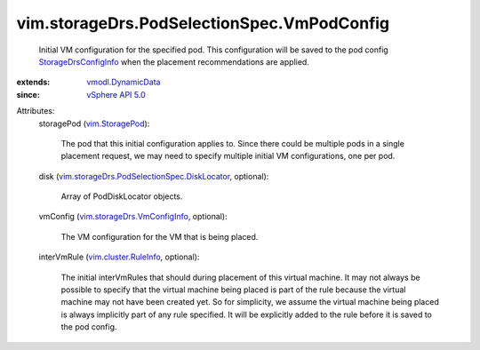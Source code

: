 .. _vim.StoragePod: ../../../vim/StoragePod.rst

.. _vSphere API 5.0: ../../../vim/version.rst#vimversionversion7

.. _vmodl.DynamicData: ../../../vmodl/DynamicData.rst

.. _vim.cluster.RuleInfo: ../../../vim/cluster/RuleInfo.rst

.. _StorageDrsConfigInfo: ../../../vim/storageDrs/ConfigInfo.rst

.. _vim.storageDrs.VmConfigInfo: ../../../vim/storageDrs/VmConfigInfo.rst

.. _vim.storageDrs.PodSelectionSpec.DiskLocator: ../../../vim/storageDrs/PodSelectionSpec/DiskLocator.rst


vim.storageDrs.PodSelectionSpec.VmPodConfig
===========================================
  Initial VM configuration for the specified pod. This configuration will be saved to the pod config `StorageDrsConfigInfo`_ when the placement recommendations are applied.
:extends: vmodl.DynamicData_
:since: `vSphere API 5.0`_

Attributes:
    storagePod (`vim.StoragePod`_):

       The pod that this initial configuration applies to. Since there could be multiple pods in a single placement request, we may need to specify multiple initial VM configurations, one per pod.
    disk (`vim.storageDrs.PodSelectionSpec.DiskLocator`_, optional):

       Array of PodDiskLocator objects.
    vmConfig (`vim.storageDrs.VmConfigInfo`_, optional):

       The VM configuration for the VM that is being placed.
    interVmRule (`vim.cluster.RuleInfo`_, optional):

       The initial interVmRules that should during placement of this virtual machine. It may not always be possible to specify that the virtual machine being placed is part of the rule because the virtual machine may not have been created yet. So for simplicity, we assume the virtual machine being placed is always implicitly part of any rule specified. It will be explicitly added to the rule before it is saved to the pod config.
